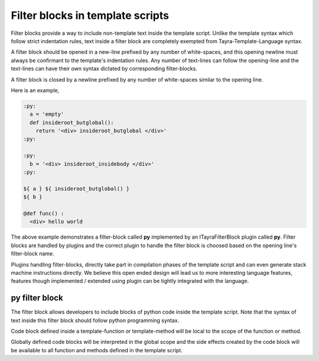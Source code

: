Filter blocks in template scripts
=================================

Filter blocks provide a way to include non-template text inside the template
script. Unlike the template syntax which follow strict indentation rules,
text inside a filter block are completely exempted from
Tayra-Template-Language syntax.

A filter block should be opened in a new-line prefixed by any number of
white-spaces, and this opening newline must always be confirmant to the
template's indentation rules. Any number of text-lines can follow the
opening-line and the text-lines can have their own syntax dictated by
corresponding filter-blocks.

A filter block is closed by a newline prefixed by any number of white-spaces
similar to the opening line.

Here is an example,

.. code-block:: html

    :py:
      a = 'empty'
      def insideroot_butglobal():
        return '<div> insideroot_butglobal </div>'
    :py:

    :py:
      b = '<div> insideroot_insidebody </div>'
    :py:

    ${ a } ${ insideroot_butglobal() }
    ${ b }

    @def func() :
      <div> hello world

The above example demonstrates a filter-block called **py** implemented by an
ITayraFilterBlock plugin called **py**. Filter blocks are handled by plugins
and the correct plugin to handle the filter block is choosed based on the
opening line's filter-block name.

Plugins handling filter-blocks, directly take part in compilation phases of the
template script and can even generate stack machine instructions
directly. We believe this open ended design will lead us to more interesting
language features, features though implemented / extended using plugin can be
tightly integrated with the language.

py filter block
---------------

The filter block allows developers to include blocks of python code inside the
template script. Note that the syntax of text inside this filter block should
follow python programming syntax.

Code block defined inside a template-function or template-method will be local
to the scope of the function or method.

Globally defined code blocks will be interpreted in the global scope and the
side effects created by the code block will be available to all function and
methods defined in the template script.
